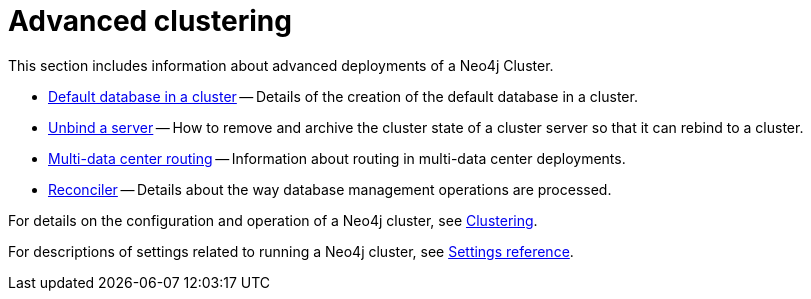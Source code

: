 [role=enterprise-edition]
:page-aliases: clustering-advanced/index.adoc
[[clustering-advanced]]
= Advanced clustering
:description: This appendix describes advanced features of a Neo4j Cluster.

This section includes information about advanced deployments of a Neo4j Cluster.

* xref:clustering/clustering-advanced/default-database.adoc[Default database in a cluster] -- Details of the creation of the default database in a cluster.
* xref:clustering/clustering-advanced/unbind.adoc[Unbind a server] -- How to remove and archive the cluster state of a cluster server so that it can rebind to a cluster.
* xref:clustering/clustering-advanced/multi-data-center-routing.adoc[Multi-data center routing] -- Information about routing in multi-data center deployments.
* xref:clustering/clustering-advanced/reconciler.adoc[Reconciler] -- Details about the way database management operations are processed.

For details on the configuration and operation of a Neo4j cluster, see xref:clustering/index.adoc[Clustering].

For descriptions of settings related to running a Neo4j cluster, see xref:clustering/settings.adoc[Settings reference].
